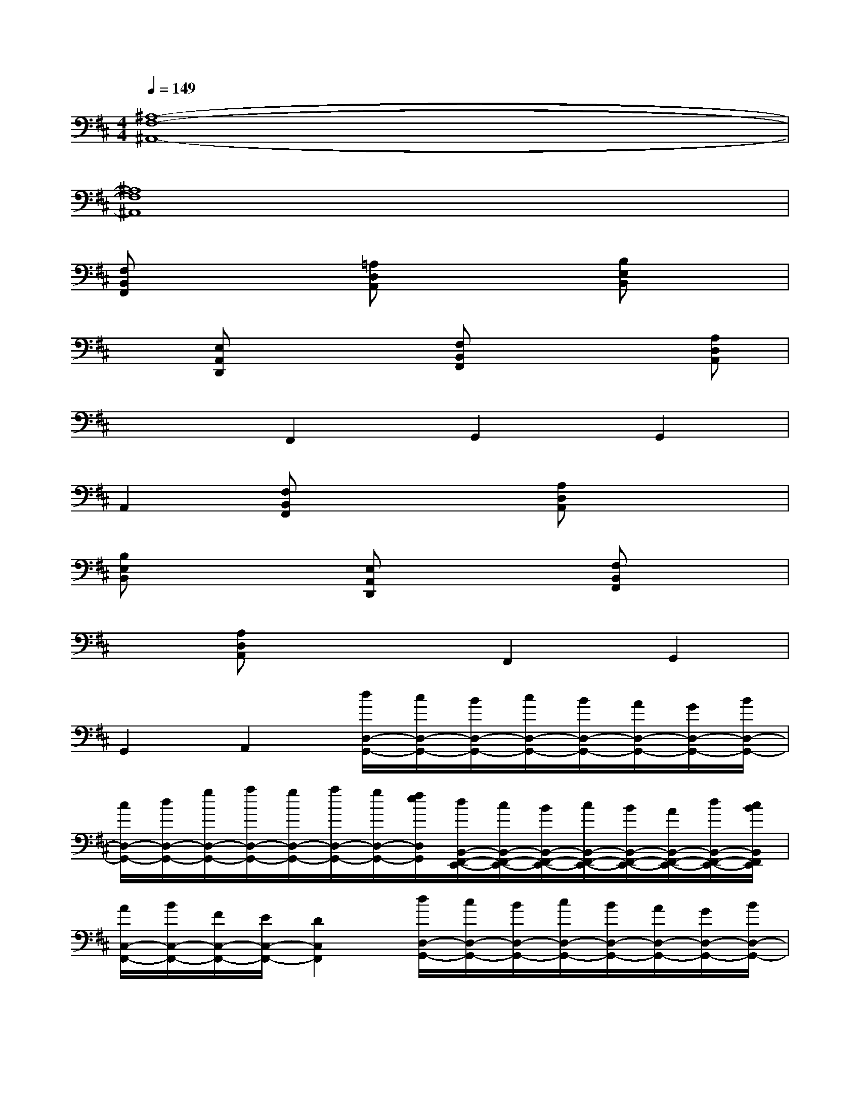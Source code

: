 X:1
T:
M:4/4
L:1/8
Q:1/4=149
K:D%2sharps
V:1
[^A,8-F,8-^A,,8-]|
[^A,8F,8^A,,8]|
[F,B,,F,,]x2[=A,D,A,,]x2[B,E,B,,]x|
x[E,A,,D,,]x2[F,B,,F,,]x2[A,D,A,,]|
x2F,,2G,,2G,,2|
A,,2[F,B,,F,,]x2[A,D,A,,]x2|
[B,E,B,,]x2[E,A,,D,,]x2[F,B,,F,,]x|
x[A,D,A,,]x2F,,2G,,2|
G,,2A,,2[d/2D,/2-G,,/2-][c/2D,/2-G,,/2-][B/2D,/2-G,,/2-][c/2D,/2-G,,/2-][B/2D,/2-G,,/2-][A/2D,/2-G,,/2-][G/2D,/2-G,,/2-][B/2D,/2-G,,/2-]|
[c/2D,/2-G,,/2-][d/2D,/2-G,,/2-][g/2D,/2-G,,/2-][a/2D,/2-G,,/2-][g/2D,/2-G,,/2-][a/2D,/2-G,,/2-][g/2D,/2-G,,/2-][f/2e/2D,/2G,,/2][d/2B,,/2-F,,/2-E,,/2-][c/2B,,/2-F,,/2-E,,/2-][B/2B,,/2-F,,/2-E,,/2-][c/2B,,/2-F,,/2-E,,/2-][B/2B,,/2-F,,/2-E,,/2-][A/2B,,/2-F,,/2-E,,/2-][d/2B,,/2-F,,/2-E,,/2-][c/2B/2B,,/2F,,/2E,,/2]|
[A/2C,/2-F,,/2-][B/2C,/2-F,,/2-][F/2C,/2-F,,/2-][E/2C,/2-F,,/2-][D2C,2F,,2][d/2D,/2-G,,/2-][c/2D,/2-G,,/2-][B/2D,/2-G,,/2-][c/2D,/2-G,,/2-][B/2D,/2-G,,/2-][A/2D,/2-G,,/2-][G/2D,/2-G,,/2-][B/2D,/2-G,,/2-]|
[c/2D,/2-G,,/2-][d/2D,/2-G,,/2-][g/2D,/2-G,,/2-][a/2D,/2G,,/2][g/2E,/2-A,,/2-][a/2E,/2-A,,/2-][g/2E,/2-A,,/2-][f/2e/2E,/2A,,/2][B/2F,/2-B,,/2-][b/2F,/2-B,,/2-][B/2F,/2-B,,/2-][A/2F,/2-B,,/2-][a/2F,/2-B,,/2-][A/2F,/2-B,,/2-][F/2F,/2-B,,/2-][f/2F,/2-B,,/2-]|
[F/2F,/2-B,,/2-][E/2F,/2-B,,/2-][e/2F,/2-B,,/2-][E/2F,/2-B,,/2-][f/2d/2F,/2-B,,/2-][e/2c/2F,/2-B,,/2-][d/2B/2F,/2-B,,/2-][c/2A/2F,/2B,,/2][d/2D,/2-G,,/2-][c/2D,/2-G,,/2-][B/2D,/2-G,,/2-][c/2D,/2-G,,/2-][B/2D,/2-G,,/2-][A/2D,/2-G,,/2-][G/2D,/2-G,,/2-][B/2D,/2-G,,/2-]|
[c/2D,/2-G,,/2-][d/2D,/2-G,,/2-][g/2D,/2-G,,/2-][a/2D,/2-G,,/2-][g/2D,/2-G,,/2-][a/2D,/2-G,,/2-][g/2D,/2-G,,/2-][f/2e/2D,/2G,,/2][d/2B,,/2-F,,/2-E,,/2-][c/2B,,/2-F,,/2-E,,/2-][B/2B,,/2-F,,/2-E,,/2-][c/2B,,/2-F,,/2-E,,/2-][B/2B,,/2-F,,/2-E,,/2-][A/2B,,/2-F,,/2-E,,/2-][d/2B,,/2-F,,/2-E,,/2-][c/2B/2B,,/2F,,/2E,,/2]|
[A/2C,/2-F,,/2-][B/2C,/2-F,,/2-][F/2C,/2-F,,/2-][E/2C,/2-F,,/2-][D2C,2F,,2][d/2D,/2-G,,/2-][c/2D,/2-G,,/2-][B/2D,/2-G,,/2-][c/2D,/2-G,,/2-][B/2D,/2-G,,/2-][A/2D,/2-G,,/2-][G/2D,/2-G,,/2-][B/2D,/2-G,,/2-]|
[c/2D,/2-G,,/2-][d/2D,/2-G,,/2-][g/2D,/2-G,,/2-][a/2D,/2G,,/2][g/2A,/2-D,/2-][a/2A,/2D,/2][g/2^G,/2-C,/2-][f/2e/2^G,/2C,/2][c/2F,/2-B,,/2-][d/2F,/2-B,,/2-][e/2c/2F,/2-B,,/2-][d/2F,/2-B,,/2-][e/2F,/2-B,,/2-][e/2d/2F,/2-B,,/2-][f/2F,/2-B,,/2-][e/2F,/2-B,,/2-]
